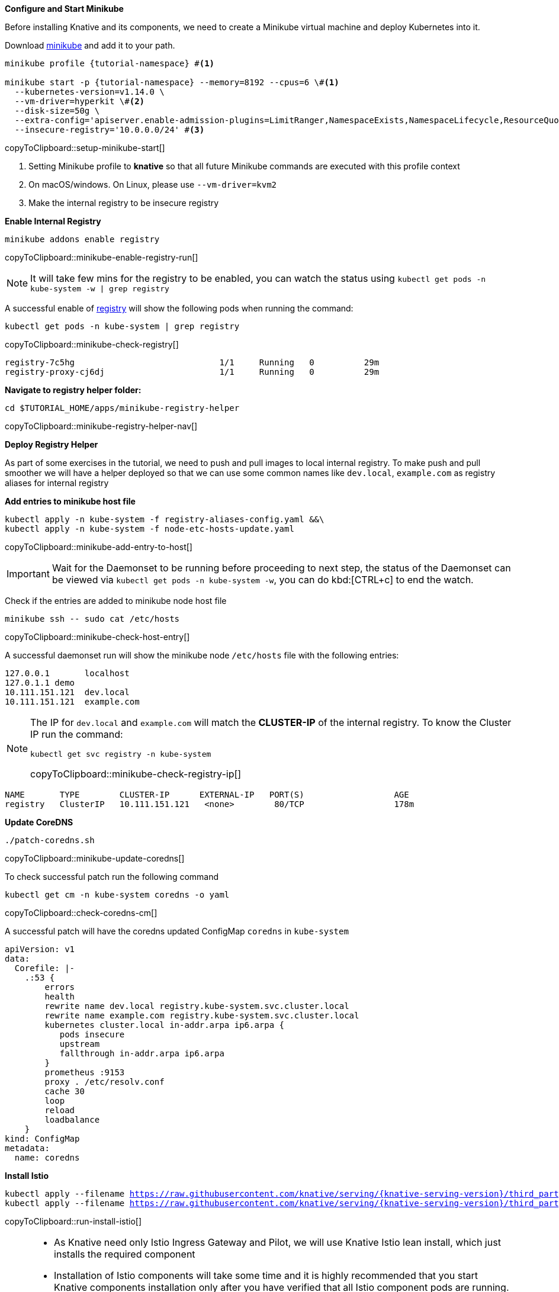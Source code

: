 [#start-minikube]
**Configure and Start Minikube**

Before installing Knative and its components, we need to create a Minikube virtual machine and deploy Kubernetes into it.

Download https://kubernetes.io/docs/setup/minikube[minikube] and add it to your path.

[#setup-minikube-start]
[source,bash,subs="+macros,+attributes"]
----
minikube profile {tutorial-namespace} #<1>

minikube start -p {tutorial-namespace} --memory=8192 --cpus=6 \#<1> 
  --kubernetes-version=v1.14.0 \
  --vm-driver=hyperkit \#<2>  
  --disk-size=50g \
  --extra-config='apiserver.enable-admission-plugins=LimitRanger,NamespaceExists,NamespaceLifecycle,ResourceQuota,ServiceAccount,DefaultStorageClass,MutatingAdmissionWebhook' \
  --insecure-registry='10.0.0.0/24' #<3>
----
copyToClipboard::setup-minikube-start[]

<1> Setting Minikube profile to **knative** so that all future Minikube commands are executed with this profile context
<2> On macOS/windows. On Linux, please use `--vm-driver=kvm2`
<3> Make the internal registry to be insecure registry

[#minikube-enable-registry]
**Enable Internal Registry**

[#minikube-enable-registry-run]
[source,bash,subs="+macros,attributes+"]
----
minikube addons enable registry
----
copyToClipboard::minikube-enable-registry-run[]

NOTE: It will take few mins for the registry to be enabled, you can watch the status using `kubectl get pods -n kube-system -w  | grep registry`

A successful enable of <<minikube-enable-registry,registry>> will show the following pods when running the command:

[#minikube-check-registry]
[source,bash,subs="attributes+,+macros"]
----
kubectl get pods -n kube-system | grep registry
----
copyToClipboard::minikube-check-registry[]

[source,bash]
----
registry-7c5hg                             1/1     Running   0          29m
registry-proxy-cj6dj                       1/1     Running   0          29m
----

**Navigate to registry helper folder:**

[#minikube-registry-helper-nav]
[source,bash,subs="attributes+,+macros"]
----
cd $TUTORIAL_HOME/apps/minikube-registry-helper
----
copyToClipboard::minikube-registry-helper-nav[]

**Deploy Registry Helper**

As part of some exercises in the tutorial, we need to push and pull images to local internal registry. To make push and pull smoother we will have a helper deployed so that we can use some common names like `dev.local`, `example.com` as registry aliases for internal registry

**Add entries to minikube host file**

[#minikube-add-entry-to-host]
[source,bash,subs="attributes+,+macros"]
----
kubectl apply -n kube-system -f registry-aliases-config.yaml &&\
kubectl apply -n kube-system -f node-etc-hosts-update.yaml
----
copyToClipboard::minikube-add-entry-to-host[]

[IMPORTANT]
=====
Wait for the Daemonset to be running before proceeding to next step, the status of the Daemonset can be viewed via `kubectl get pods -n kube-system -w`, you can do kbd:[CTRL+c] to end the watch.
=====

Check if the entries are added to minikube node host file

[#minikube-check-host-entry]
[source,bash,subs="attributes+,+macros"]
----
minikube ssh -- sudo cat /etc/hosts
----
copyToClipboard::minikube-check-host-entry[]

A successful daemonset run will show the minikube node `/etc/hosts` file with the following entries:

[source,bash]
----
127.0.0.1       localhost
127.0.1.1 demo
10.111.151.121  dev.local
10.111.151.121  example.com
----

[NOTE]
======
The IP for `dev.local` and `example.com` will match the **CLUSTER-IP** of the internal registry. To know the Cluster IP run the command:

[#minikube-check-registry-ip]
[source,bash,subs="attributes+,+macros"]
----
kubectl get svc registry -n kube-system
----
copyToClipboard::minikube-check-registry-ip[]
======

[source,bash,subs="attributes+,+macros"]
----
NAME       TYPE        CLUSTER-IP      EXTERNAL-IP   PORT(S)                  AGE
registry   ClusterIP   10.111.151.121   <none>        80/TCP                  178m
----

**Update CoreDNS**

[#minikube-update-coredns]
[source,bash,subs="attributes+,+macros"]
----
./patch-coredns.sh
----
copyToClipboard::minikube-update-coredns[]

To check successful patch  run the following command 

[#check-coredns-cm]
[source,bash,subs="attributes+,+macros"]
----
kubectl get cm -n kube-system coredns -o yaml
----
copyToClipboard::check-coredns-cm[]

A successful patch will have the coredns updated ConfigMap `coredns` in `kube-system`

[source,yaml]
----
apiVersion: v1
data:
  Corefile: |-
    .:53 {
        errors
        health
        rewrite name dev.local registry.kube-system.svc.cluster.local
        rewrite name example.com registry.kube-system.svc.cluster.local
        kubernetes cluster.local in-addr.arpa ip6.arpa {
           pods insecure
           upstream
           fallthrough in-addr.arpa ip6.arpa
        }
        prometheus :9153
        proxy . /etc/resolv.conf
        cache 30
        loop
        reload
        loadbalance
    }
kind: ConfigMap
metadata:
  name: coredns
----

**Install Istio**

[#run-install-istio]
[source,bash,subs="+macros,+attributes"]
----
kubectl apply --filename https://raw.githubusercontent.com/knative/serving/{knative-serving-version}/third_party/istio-1.1.7/istio-crds.yaml && \
kubectl apply --filename https://raw.githubusercontent.com/knative/serving/{knative-serving-version}/third_party/istio-1.1.7/istio-lean.yaml
----
copyToClipboard::run-install-istio[]

[NOTE,subs="+macros,+attributes"]
=====
* As Knative need only Istio Ingress Gateway and Pilot, we will use Knative Istio lean install, which just installs the required component
* Installation of Istio components will take some time and it is highly recommended that you start Knative components installation only after you have verified that all Istio component pods are running. The Istio pods can be watched using the command:

[#setup-watch-istio-pods]
[source,bash,subs="+macros,+attributes"]
----
kubectl -n istio-system get pods -w 
----
copyToClipboard::setup-watch-istio-pods[]

You can use kbd:[CTRL + c ] to terminate the watch
=====

A successful Istio install will have the pods running in the `istio-system` namespace as shown below:

[source,bash]
----
NAME                                     READY   STATUS      RESTARTS   AGE
cluster-local-gateway-579cfd9fdd-9hb7p   0/1     Running     0          62s
istio-ingressgateway-776c54f7c4-m9qz2    1/2     Running     0          62s
istio-init-crd-10-mc7h5                  0/1     Completed   0          68s
istio-init-crd-11-86lsf                  0/1     Completed   0          68s
istio-pilot-75b876b994-w8x7t             0/1     Running     0          62s
istio-pilot-75b876b994-w8x7t             1/1     Running     0          67s
istio-ingressgateway-776c54f7c4-m9qz2    2/2     Running     0          69s
----

**Install Custom Resource Definitions**

[#run-knative-crd-install]
[source,bash,subs="+macros,+attributes"]
----
kubectl apply --selector knative.dev/crd-install=true \
  --filename {knative-serving-repo}/{knative-serving-version}/serving.yaml \
  --filename {knative-eventing-repo}/{knative-eventing-version}/release.yaml
----
copyToClipboard::run-knative-crd-install[]

[NOTE]
=====
First time when you run the above command will show some warnings and error as shown below, you can either safely ignore them or re-running the above command will cause the errors to disappear.

[source,bash]
----
unable to recognize "https://github.com/knative/serving/releases/download/v0.7.1/serving.yaml": no matches for kind "Image" in version "caching.internal.knative.dev/v1alpha1"
unable to recognize "https://github.com/knative/eventing/releases/download/v0.7.1/release.yaml": no matches for kind "ClusterChannelProvisioner" in version "eventing.knative.dev/v1alpha1"
----
=====

**Install Knative Serving**

[#run-install-knative-serving]
[source,bash,subs="+macros,+attributes"]
----
kubectl apply --selector networking.knative.dev/certificate-provider!=cert-manager \
  --filename {knative-serving-repo}/{knative-serving-version}/serving.yaml
----
copyToClipboard::run-install-knative-serving[]

[NOTE]
=====
As the Knative serving components are getting installed, you can watch their status using the following command:

[#setup-watch-knative-serving-pods]
[source,bash,subs="+macros,+attributes"]
----
kubectl -n knative-serving get pods -w 
----
copyToClipboard::setup-watch-knative-serving-pods[]

You can use kbd:[CTRL + c ] to terminate the watch
=====

A successful Knative serving installation will have its pods running in the `knative-serving` namespace as shown below:

[source,bash]
----
NAME                                READY   STATUS    RESTARTS   AGE
activator-bc968b649-r6l82           1/1     Running   0          36s
autoscaler-66f5cd8774-kjs9k         1/1     Running   0          36s
controller-68977d579c-phltz         1/1     Running   0          36s
networking-istio-5d8d9d574d-5lfsl   1/1     Running   0          36s
webhook-894c8cb4d-7hl97             1/1     Running   0          36s
----

**Install Knative Eventing** 

[#run-install-knative-eventing]
[source,bash,subs="+macros,+attributes"]
----
kubectl apply --selector networking.knative.dev/certificate-provider!=cert-manager \
  --filename {knative-eventing-repo}/{knative-eventing-version}/release.yaml
----
copyToClipboard::run-install-knative-eventing[]

[NOTE,subs="+macros,+attributes"]
=====
As the Knative eventing components are getting installed, you can watch their status using the following commands:

[#setup-watch-knative-eventing-pods]
[source,bash,subs="+macros,+attributes"]
----
kubectl -n knative-eventing get pods -w 
----
copyToClipboard::setup-watch-knative-eventing-pods[]

You can use kbd:[CTRL + c ] to terminate the watch
=====

A successful Knative eventing installation will have the following pods running in the `knative-eventing` namespace:

.knative-eventing namespace

[source,bash]
----
NAME                                           READY   STATUS    RESTARTS   AGE
eventing-controller-5c5f664ddb-9bmq9           1/1     Running   0          3m40s
eventing-webhook-7ccb674dc6-qjtwp              1/1     Running   0          3m40s
imc-controller-9bcf67784-j7m2h                 1/1     Running   0          3m40s
imc-dispatcher-7c6c7d798c-kvzf7                1/1     Running   0          3m40s
in-memory-channel-controller-8dfd9c8df-cpsph   1/1     Running   0          3m40s
in-memory-channel-dispatcher-8776cb68f-wntmb   1/1     Running   0          3m39s
sources-controller-6f4d494fb9-8wkj4            1/1     Running   0          3m40s
----

**Configuring Kubernetes namespace**

We will use a non default Kubernetes namespace called `{tutorial-namespace}` for all the tutorial exercises.

[#setup-knative-tutorial-ns]
[source,bash,subs="+macros,+attributes"]
----
kubectl create namespace {tutorial-namespace}
----
copyToClipboard::setup-knative-tutorial-ns[]

[TIP]
=====
The https://github.com/ahmetb/kubens[kubens] utility installed as part of https://github.com/ahmetb/kubectx[kubectx] allows for easy switching between Kubernetes namespaces.

[#setup-knative-tutorial-kubens]
[source,bash,subs="+macros,+attributes"]
----
kubens {tutorial-namespace}
----
copyToClipboard::setup-knative-tutorial-kubens[]

=====
